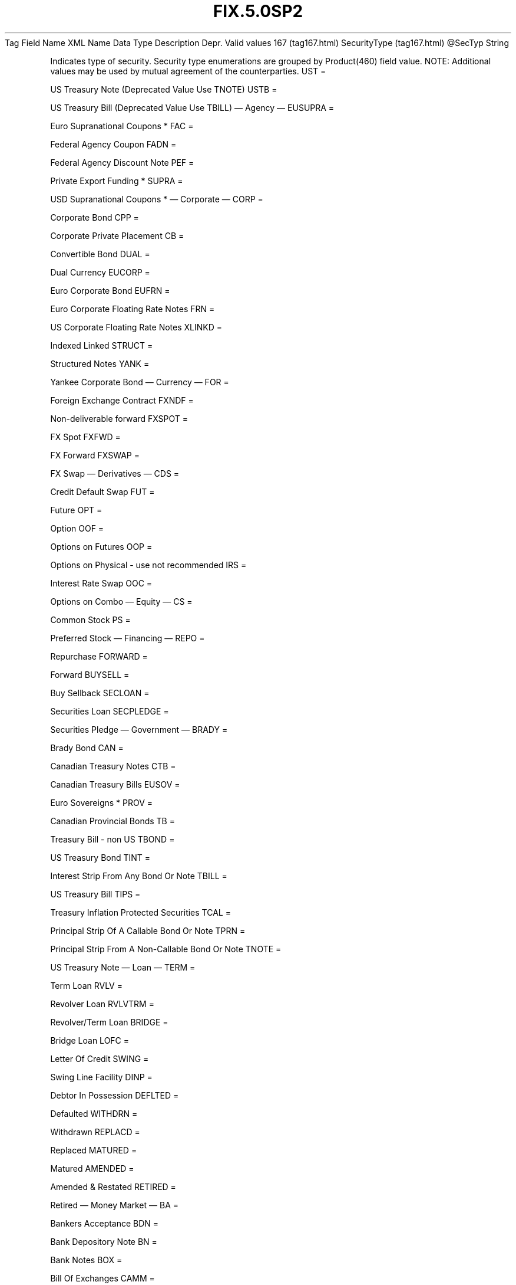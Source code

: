 .TH FIX.5.0SP2 "" "" "Tag #167"
Tag
Field Name
XML Name
Data Type
Description
Depr.
Valid values
167 (tag167.html)
SecurityType (tag167.html)
\@SecTyp
String
.PP
Indicates type of security. Security type enumerations are grouped
by Product(460) field value. NOTE: Additional values may be used by
mutual agreement of the counterparties.
UST
=
.PP
US Treasury Note (Deprecated Value Use TNOTE)
USTB
=
.PP
US Treasury Bill (Deprecated Value Use TBILL)
—\ Agency\ —
EUSUPRA
=
.PP
Euro Supranational Coupons *
FAC
=
.PP
Federal Agency Coupon
FADN
=
.PP
Federal Agency Discount Note
PEF
=
.PP
Private Export Funding *
SUPRA
=
.PP
USD Supranational Coupons *
—\ Corporate\ —
CORP
=
.PP
Corporate Bond
CPP
=
.PP
Corporate Private Placement
CB
=
.PP
Convertible Bond
DUAL
=
.PP
Dual Currency
EUCORP
=
.PP
Euro Corporate Bond
EUFRN
=
.PP
Euro Corporate Floating Rate Notes
FRN
=
.PP
US Corporate Floating Rate Notes
XLINKD
=
.PP
Indexed Linked
STRUCT
=
.PP
Structured Notes
YANK
=
.PP
Yankee Corporate Bond
—\ Currency\ —
FOR
=
.PP
Foreign Exchange Contract
FXNDF
=
.PP
Non-deliverable forward
FXSPOT
=
.PP
FX Spot
FXFWD
=
.PP
FX Forward
FXSWAP
=
.PP
FX Swap
—\ Derivatives\ —
CDS
=
.PP
Credit Default Swap
FUT
=
.PP
Future
OPT
=
.PP
Option
OOF
=
.PP
Options on Futures
OOP
=
.PP
Options on Physical - use not recommended
IRS
=
.PP
Interest Rate Swap
OOC
=
.PP
Options on Combo
—\ Equity\ —
CS
=
.PP
Common Stock
PS
=
.PP
Preferred Stock
—\ Financing\ —
REPO
=
.PP
Repurchase
FORWARD
=
.PP
Forward
BUYSELL
=
.PP
Buy Sellback
SECLOAN
=
.PP
Securities Loan
SECPLEDGE
=
.PP
Securities Pledge
—\ Government\ —
BRADY
=
.PP
Brady Bond
CAN
=
.PP
Canadian Treasury Notes
CTB
=
.PP
Canadian Treasury Bills
EUSOV
=
.PP
Euro Sovereigns *
PROV
=
.PP
Canadian Provincial Bonds
TB
=
.PP
Treasury Bill - non US
TBOND
=
.PP
US Treasury Bond
TINT
=
.PP
Interest Strip From Any Bond Or Note
TBILL
=
.PP
US Treasury Bill
TIPS
=
.PP
Treasury Inflation Protected Securities
TCAL
=
.PP
Principal Strip Of A Callable Bond Or Note
TPRN
=
.PP
Principal Strip From A Non-Callable Bond Or Note
TNOTE
=
.PP
US Treasury Note
—\ Loan\ —
TERM
=
.PP
Term Loan
RVLV
=
.PP
Revolver Loan
RVLVTRM
=
.PP
Revolver/Term Loan
BRIDGE
=
.PP
Bridge Loan
LOFC
=
.PP
Letter Of Credit
SWING
=
.PP
Swing Line Facility
DINP
=
.PP
Debtor In Possession
DEFLTED
=
.PP
Defaulted
WITHDRN
=
.PP
Withdrawn
REPLACD
=
.PP
Replaced
MATURED
=
.PP
Matured
AMENDED
=
.PP
Amended & Restated
RETIRED
=
.PP
Retired
—\ Money Market\ —
BA
=
.PP
Bankers Acceptance
BDN
=
.PP
Bank Depository Note
BN
=
.PP
Bank Notes
BOX
=
.PP
Bill Of Exchanges
CAMM
=
.PP
Canadian Money Markets
CD
=
.PP
Certificate Of Deposit
CL
=
.PP
Call Loans
CP
=
.PP
Commercial Paper
DN
=
.PP
Deposit Notes
EUCD
=
.PP
Euro Certificate Of Deposit
EUCP
=
.PP
Euro Commercial Paper
LQN
=
.PP
Liquidity Note
MTN
=
.PP
Medium Term Notes
ONITE
=
.PP
Overnight
PN
=
.PP
Promissory Note
STN
=
.PP
Short Term Loan Note
PZFJ
=
.PP
Plazos Fijos
SLQN
=
.PP
Secured Liquidity Note
TD
=
.PP
Time Deposit
TLQN
=
.PP
Term Liquidity Note
XCN
=
.PP
Extended Comm Note
YCD
=
.PP
Yankee Certificate Of Deposit
—\ Mortgage\ —
ABS
=
.PP
Asset-backed Securities
CMB
=
.PP
Canadian Mortgage Bonds
CMBS
=
.PP
Corp. Mortgage-backed Securities
CMO
=
.PP
Collateralized Mortgage Obligation
IET
=
.PP
IOETTE Mortgage
MBS
=
.PP
Mortgage-backed Securities
MIO
=
.PP
Mortgage Interest Only
MPO
=
.PP
Mortgage Principal Only
MPP
=
.PP
Mortgage Private Placement
MPT
=
.PP
Miscellaneous Pass-through
PFAND
=
.PP
Pfandbriefe *
TBA
=
.PP
To Be Announced
—\ Municipal\ —
AN
=
.PP
Other Anticipation Notes (BAN, GAN, etc.)
COFO
=
.PP
Certificate Of Obligation
COFP
=
.PP
Certificate Of Participation
GO
=
.PP
General Obligation Bonds
MT
=
.PP
Mandatory Tender
RAN
=
.PP
Revenue Anticipation Note
REV
=
.PP
Revenue Bonds
SPCLA
=
.PP
Special Assessment
SPCLO
=
.PP
Special Obligation
SPCLT
=
.PP
Special Tax
TAN
=
.PP
Tax Anticipation Note
TAXA
=
.PP
Tax Allocation
TECP
=
.PP
Tax Exempt Commercial Paper
TMCP
=
.PP
Taxable Municipal CP
TRAN
=
.PP
Tax Revenue Anticipation Note
VRDN
=
.PP
Variable Rate Demand Note
WAR
=
.PP
Warrant
—\ Other\ —
MF
=
.PP
Mutual Fund
MLEG
=
.PP
Multileg Instrument
NONE
=
.PP
No Security Type
?
=
.PP
Wildcard entry for use on Security Definition Request
CASH
=
.PP
Cash
.PP
   *   *   *   *   *
Used in messages:
[AllocationInstructionAck (body_505280.html?find=SecurityType)]
[AllocationReportAck (body_55576584.html?find=SecurityType)]
[SecurityTypeRequest (body_5353118.html?find=SecurityType)]
[SettlementInstructionRequest (body_56496586.html?find=SecurityType)]
.PP
   *   *   *   *   *
Used in components:
[Instrument (body_49484851.html?find=SecurityType)]
[SecTypesGrp (body_50485354.html?find=SecurityType)]
[SettlInstGrp (body_50485355.html?find=SecurityType)]

.PD 0
.P
.PD

.PP
.PP
.IP \[bu] 2
© 2007 FIX Protocol Limited
.IP \[bu] 2
Contact us (http://www.fixprotocol.org/contact.shtml)
.IP \[bu] 2
Copyright and Acceptable Use policy (http://www.fixprotocol.org/copyright.shtml)
.IP \[bu] 2
Privacy policy (http://www.fixprotocol.org/privacy.shtml)
